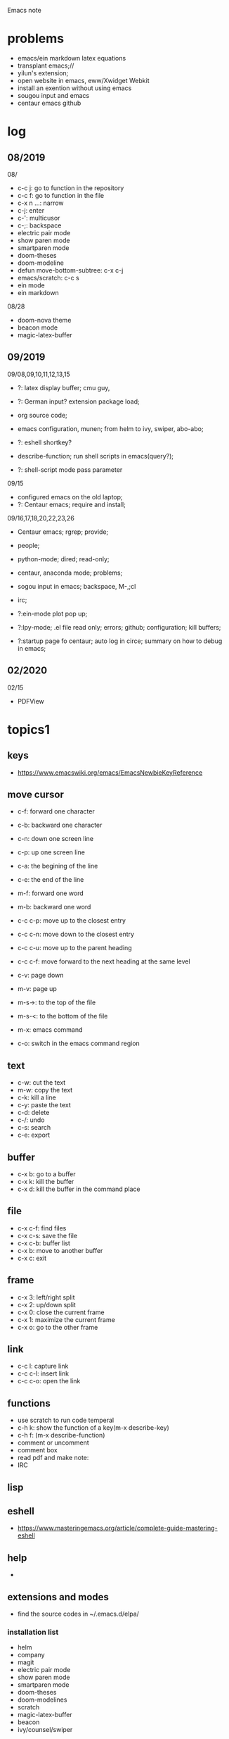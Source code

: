 #+STARTUP: indent
Emacs note
* problems
- emacs/ein markdown latex equations
- transplant emacs;// 
- yilun's extension; 
- open website in emacs, eww/Xwidget Webkit 
- install an exention without using emacs
- sougou input and emacs
- centaur emacs github
* log
** 08/2019
08/
- c-c j: go to function in the repository
- c-c f: go to function in the file
- c-x n ...: narrow
- c-j: enter
- c-': multicusor
- c-;: backspace
- electric pair mode
- show paren mode
- smartparen mode   
- doom-theses
- doom-modeline
- defun move-bottom-subtree: c-x c-j
- emacs/scratch: c-c s
- ein mode
- ein markdown

08/28
- doom-nova theme
- beacon mode
- magic-latex-buffer

** 09/2019
09/08,09,10,11,12,13,15
- ?: latex display buffer; cmu guy, 
- ?: German input? extension package load;
- org source code;

- emacs configuration, munen; from helm to ivy, swiper, abo-abo; 

- ?: eshell shortkey? 
- describe-function; run shell scripts in emacs(query?);

- ?: shell-script mode pass parameter

09/15
- configured emacs on the old laptop;
- ?: Centaur emacs; require and install;

09/16,17,18,20,22,23,26
- Centaur emacs; rgrep; provide;

- people; 

- python-mode; dired; read-only;

- centaur, anaconda mode; problems;

- sogou input in emacs; backspace, M-,;cl

- irc;
- ?:ein-mode plot pop up;
- ?:lpy-mode; .el file read only; errors; github;  configuration; kill buffers;
- ?:startup page fo centaur; auto log in circe; summary on how to debug in emacs;
** 02/2020
02/15
- PDFView
* topics1
** keys
- https://www.emacswiki.org/emacs/EmacsNewbieKeyReference
** move cursor
- c-f: forward one character
- c-b: backward one character
- c-n: down one screen line
- c-p: up one screen line
- c-a: the begining of the line
- c-e: the end of the line

- m-f: forward one word
- m-b: backward one word
- c-c c-p: move up to the closest entry
- c-c c-n: move down to the closest entry
- c-c c-u: move up to the parent heading
- c-c c-f: move forward to the next heading at the same level

- c-v: page down
- m-v: page up
- m-s->: to the top of the file
- m-s-<: to the bottom of the file

- m-x: emacs command
- c-o: switch in the emacs command region
** text
- c-w: cut the text
- m-w: copy the text
- c-k: kill a line
- c-y: paste the text
- c-d: delete
- c-/: undo
- c-s: search
- c-e: export
** buffer
- c-x b: go to a buffer
- c-x k: kill the buffer
- c-x d: kill the buffer in the command place
** file
- c-x c-f: find files
- c-x c-s: save the file
- c-x c-b: buffer list
- c-x b: move to another buffer
- c-x c: exit
** frame 
- c-x 3: left/right split
- c-x 2: up/down split
- c-x 0: close the current frame
- c-x 1: maximize the current frame
- c-x o: go to the other frame
** link
- c-c l: capture link
- c-c c-l: insert link
- c-c c-o: open the link
** functions
- use scratch to run code temperal
- c-h k: show the function of a key(m-x describe-key)
- c-h f: (m-x describe-function)
- comment or uncomment
- comment box
- read pdf and make note: 
- IRC 
** lisp
** eshell
- https://www.masteringemacs.org/article/complete-guide-mastering-eshell
** help
-
** extensions and modes
- find the source codes in ~/.emacs.d/elpa/ 
*** installation list
- helm 
- company 
- magit
- electric pair mode
- show paren mode
- smartparen mode   
- doom-theses
- doom-modelines
- scratch
- magic-latex-buffer
- beacon
- ivy/counsel/swiper
*** melpa
- https://blog.csdn.net/sjhuangx/article/details/51252522
- update: M-x package-refresh-contents
*** configuration: 
- https://www.cnblogs.com/morole/p/9965685.html
- https://github.com/munen/emacs.d (very good configuration example)
- installed parts of extension recommanded by him
*** hook
*** helm
*** Magit
- c-x g: open Magit
- s: stage files
- c c: commit and make comment
- c-c c-c: complete commit
- P u: push to the remote orgin
*** company
*** yas-snippet
*** py-autopep8: https://github.com/paetzke/py-autopep8.el
*** linum(show line numbers):
- http://ergoemacs.org/emacs/emacs_line_number_mode.html
*** ein: run jupyter notebook in emacs
- ein:jupyter-server-start
- ein:stop
- C-u-c-b/a: add markdown
**** auto-complete
o(add-hook 'ein:notebook-mode-hook #'anaconda-mode)

  (defun user-ein-reply-callback (args content -metadata-not-used-)
    (let ((callback (plist-get args :callback))
          (candidates (plist-get content :matches)))
      (funcall callback candidates)))

  (defun user-company-ein-callback (callback)
    (ein:kernel-complete
     (ein:get-kernel)
     (thing-at-point 'line)
     (current-column)
     (list :complete_reply
           (cons #'user-ein-reply-callback (list :callback callback))))
    )

  (defun user-company-ein-backend (command &optional arg &rest ignored)
    (interactive (list 'interactive))
    (case command
      (interactive (company-begin-backend 'user-company-ein-backend))
      (prefix (company-anaconda-prefix))
      (candidates (cons :async #'user-company-ein-callback))
      (location nil)
      (sorted t)
      )
    )

*** evil
*** elpy
*** flycheck
*** sphinx-doc: https://github.com/naiquevin/sphinx-doc.el
*** counsel
*** browse and tag code: https://zhuanlan.zhihu.com/p/67312736

*** ivy
*** GNU global
*** ggtags: https://github.com/leoliu/ggtags
*** ctags? 
*** grep?
*** Speedbar: browse source tree
- SPC: open the children of a node
- RET: open the node
- U: go up parent directory 
- n or p: move to next or previous node
- m-p or m-p: move to next or previous node at the current level
- b: switch to buffer list using Speedbar presentation
- f: switch back to file list
*** sr-speedbar
*** pyim: https://github.com/tumashu/pyim
*** projectile
- https://github.com/bbatsov/projectile
- https://projectile.readthedocs.io/en/latest/usage/: usage
*** org mode
- c-c c-x c-l: show equation
- c-c c-c: hide equation
- c-c c-e l l: Export as LaTeX file myfile.tex
- C-c C-e l p: Export as LaTeX and then process to PDF
- C-c C-e l o: Export as LaTeX and then process to PDF, then open the resulting PDF file
*** python mode
- https://realpython.com/emacs-the-best-python-editor/
- c-c c-p: open process windowm
- c-c c-c: run python file
- python mode command: https://stackoverflow.com/questions/25669809/how-do-you-run-python-code-using-emacs
- C-c-j jump to def/class
- C-c-f find file
*** c/c++ mode
- http://top.jobbole.com/
*** shell-script mode
- c-c c-x execute script
*** javascript mode
*** tex mode
*** gnu global and emacs
- https://www.cnblogs.com/elvalad/p/4069656.html
- https://www.gnu.org/software/global/download.html
- https://www.cnblogs.com/elvalad/p/4069656.html
- https://blog.csdn.net/gatieme/article/details/78819740
*** browser
- https://www.emacswiki.org/emacs/BrowseUrl
*** miscellaneous
*** theme
*** latex
1.C-c C-c and choose latex compiler and compile
2.C-c C-c and choose bibtex to compile the .bib file
3.compile for another 2 time
* topics2
** dired(file manager)
** eshell
** upgrade emacs
- sudo add-apt-repository ppa:kelleyk/emacs
- sudo apt upgrade
- sudo apt install emacs26
- sudo apt remove --autoremove emacs26 emacs26-nox
** from helm to ivy 
- https://sam217pa.github.io/2016/09/13/from-helm-to-ivy/#fn:2
** read-only-mode
- read-only-mode
- revert-buffer
- 
** PDFView
- C-c C-c: view pdf
* people
** Richard Stallman
- founder of the GNU Project and author of GNU Emacs
** manateelazycat(王勇)
- https://manateelazycat.github.io/index.html
- 
** important hakers
- https://manateelazycat.github.io/emacs/2019/05/12/emacs-hackers.html
* centaur emacs
- https://github.com/seagle0128/.emacs.d (centaur emacs, Vincent Zhang)
- init-swiper
- wrap 
- backspace C-; 
- backup-directory-alist 
- turn on/off flyspell/flycheck
- ansi-term: line mode and character mode
- magic-latex 
- German input
- youdao
- show-paren-mode
- emacs client

python-mode
- auto-pep8//yapf
- anaconda, python version
- setq and config

- ?: babel
- ?: config read-only mode and hooks
- ?: remind the routines in the modules
- ?: swiper cursor

- ?: sphinx-doc
- ?: multicusor
- ?: auto-complete
- ?: projectile
- ?: python functionality
- ?: ein mode: can't open ipynb
- ?: anaconda-mode
- 

- ?: sogou Chinese input
- ?: org-mode latex preview
- ?: font size

* how to debug in emacs?
- scratch
- message
- rgrep key words
- find the function definations
[must read the docs and comments carefully]
- ask yilun
- ask the author

- comment certain packages and see the difference
